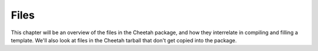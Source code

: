 Files
=====

.. _files:

This chapter will be an overview of the files in the Cheetah
package, and how they interrelate in compiling and filling a
template. We'll also look at files in the Cheetah tarball that
don't get copied into the package.


